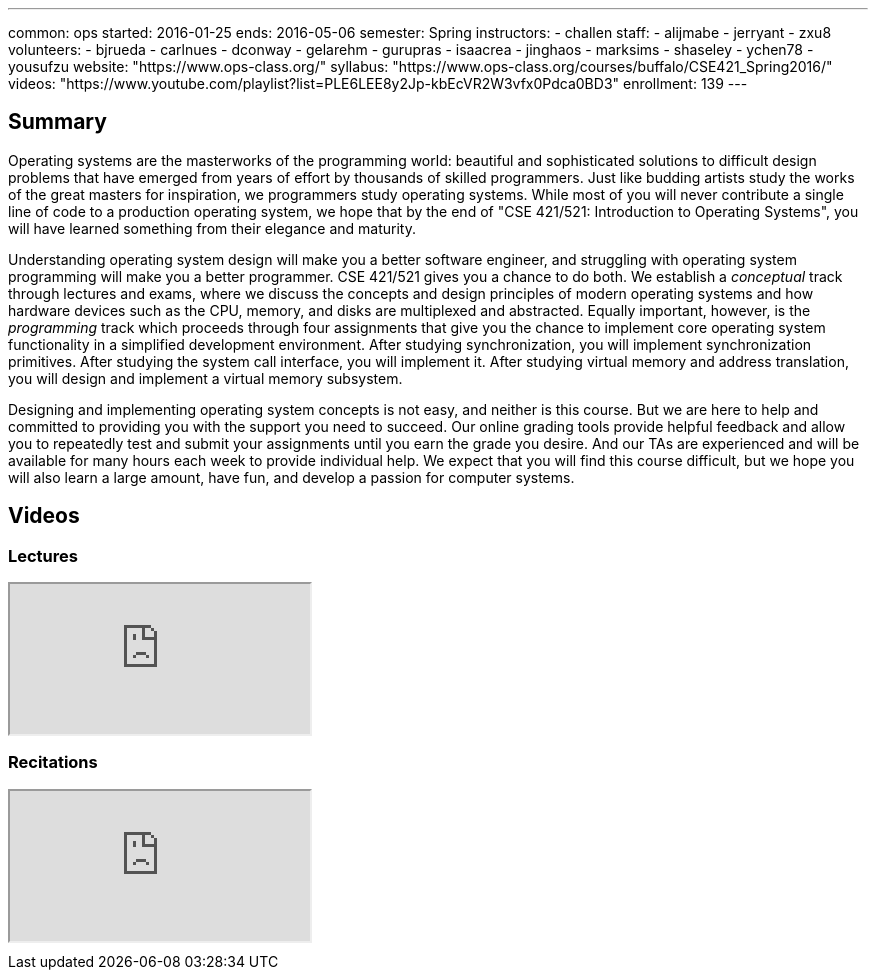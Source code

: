 ---
common: ops
started: 2016-01-25
ends: 2016-05-06
semester: Spring
instructors:
- challen
staff:
- alijmabe
- jerryant
- zxu8
volunteers:
- bjrueda
- carlnues
- dconway
- gelarehm
- gurupras
- isaacrea
- jinghaos
- marksims
- shaseley
- ychen78
- yousufzu
website: "https://www.ops-class.org/"
syllabus: "https://www.ops-class.org/courses/buffalo/CSE421_Spring2016/"
videos: "https://www.youtube.com/playlist?list=PLE6LEE8y2Jp-kbEcVR2W3vfx0Pdca0BD3"
enrollment: 139
---
++++
<a class="anchor" id="summary"></a>
++++
== Summary

Operating systems are the masterworks of the programming world: beautiful and
sophisticated solutions to difficult design problems that have emerged from
years of effort by thousands of skilled programmers. Just like budding artists
study the works of the great masters for inspiration, we programmers study
operating systems. While most of you will never contribute a single line of
code to a production operating system, we hope that by the end of "CSE
421/521: Introduction to Operating Systems", you will have learned something
from their elegance and maturity.

Understanding operating system design will make you a better software
engineer, and struggling with operating system programming will make you a
better programmer. CSE 421/521 gives you a chance to do both. We establish a
_conceptual_ track through lectures and exams, where we discuss the concepts
and design principles of modern operating systems and how hardware devices
such as the CPU, memory, and disks are multiplexed and abstracted. Equally
important, however, is the _programming_ track which proceeds through four
assignments that give you the chance to implement core operating system
functionality in a simplified development environment. After studying
synchronization, you will implement synchronization primitives. After studying
the system call interface, you will implement it. After studying virtual
memory and address translation, you will design and implement a virtual memory
subsystem.

Designing and implementing operating system concepts is not easy, and neither
is this course. But we are here to help and committed to providing you with
the support you need to succeed. Our online grading tools provide helpful
feedback and allow you to repeatedly test and submit your assignments until
you earn the grade you desire. And our TAs are experienced and will be
available for many hours each week to provide individual help. We expect that
you will find this course difficult, but we hope you will also learn a large
amount, have fun, and develop a passion for computer systems.

== Videos

=== Lectures

++++
<div class="embed-responsive embed-responsive-16by9" style="margin-top:10px; margin-bottom:10px;">
<iframe src="https://www.youtube.com/embed/videoseries?list=PLE6LEE8y2Jp-kbEcVR2W3vfx0Pdca0BD3&amp;showinfo=1" allowfullscreen></iframe>
</div>
++++

=== Recitations

++++
<div class="embed-responsive embed-responsive-16by9" style="margin-top:10px; margin-bottom:10px;">
<iframe src="https://www.youtube.com/embed/videoseries?list=PLE6LEE8y2Jp_YJn8wu9aJTPOgeWqiaJDF&amp;showinfo=1" allowfullscreen></iframe>
</div>
++++
